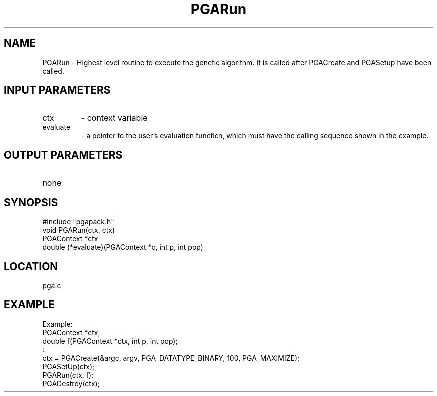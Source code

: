 .TH PGARun 3 "05/01/95" " " "PGAPack"
.SH NAME
PGARun \- Highest level routine to execute the genetic algorithm.  It
is called after PGACreate and PGASetup have been called.
.SH INPUT PARAMETERS
.PD 0
.TP
ctx
- context variable
.PD 0
.TP
evaluate
- a pointer to the user's evaluation function, which must
have the calling sequence shown in the example.
.PD 1
.SH OUTPUT PARAMETERS
.PD 0
.TP
none

.PD 1
.SH SYNOPSIS
.nf
#include "pgapack.h"
void  PGARun(ctx, ctx)
PGAContext *ctx
double (*evaluate)(PGAContext *c, int p, int pop)
.fi
.SH LOCATION
pga.c
.SH EXAMPLE
.nf
Example:
PGAContext *ctx,
double f(PGAContext *ctx, int p, int pop);
:
ctx = PGACreate(&argc, argv, PGA_DATATYPE_BINARY, 100, PGA_MAXIMIZE);
PGASetUp(ctx);
PGARun(ctx, f);
PGADestroy(ctx);

.fi
